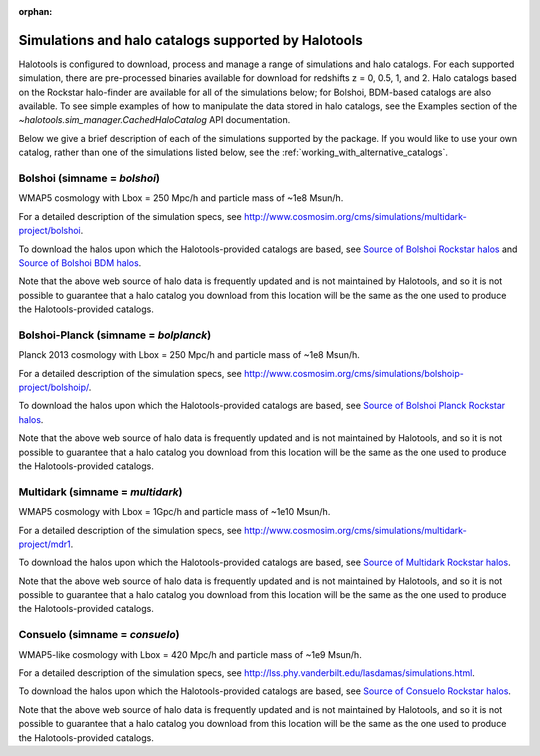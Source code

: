 :orphan:

.. _supported_sim_list:

*****************************************************
Simulations and halo catalogs supported by Halotools
*****************************************************

Halotools is configured to download, process and manage a range of  
simulations and halo catalogs. 
For each supported simulation, there are pre-processed binaries available 
for download for redshifts z = 0, 0.5, 1, and 2. 
Halo catalogs based on the Rockstar halo-finder are available for all 
of the simulations below; for Bolshoi, BDM-based catalogs are also available. 
To see simple examples of how to manipulate the data stored in halo catalogs, 
see the Examples section of the `~halotools.sim_manager.CachedHaloCatalog` API documentation. 

Below we give a 
brief description of each of the simulations supported by the package.
If you would like to use your own catalog, rather than one of the simulations listed below, 
see the :ref:`working_with_alternative_catalogs`. 

Bolshoi (simname = `bolshoi`)
==================================
WMAP5 cosmology with Lbox = 250 Mpc/h and particle mass of ~1e8 Msun/h. 

For a detailed description of the simulation specs, see 
http://www.cosmosim.org/cms/simulations/multidark-project/bolshoi. 

To download the halos upon which the Halotools-provided catalogs are based, see 
`Source of Bolshoi Rockstar halos <http://www.slac.stanford.edu/~behroozi/Bolshoi_Catalogs/>`_ 
and `Source of Bolshoi BDM halos <http://www.slac.stanford.edu/~behroozi/Bolshoi_Catalogs_BDM/>`_. 

Note that the above web source of halo data is frequently updated and is not maintained 
by Halotools, and so it is not possible to guarantee that a halo catalog you download 
from this location will be the same as the one used to produce the Halotools-provided catalogs. 

Bolshoi-Planck (simname = `bolplanck`)
====================================================================
Planck 2013 cosmology with Lbox = 250 Mpc/h and particle mass of ~1e8 Msun/h. 

For a detailed description of the simulation specs, see 
http://www.cosmosim.org/cms/simulations/bolshoip-project/bolshoip/. 

To download the halos upon which the Halotools-provided catalogs are based, see 
`Source of Bolshoi Planck Rockstar halos <http://www.slac.stanford.edu/~behroozi/Bolshoi_Catalogs_BDM/>`_. 

Note that the above web source of halo data is frequently updated and is not maintained 
by Halotools, and so it is not possible to guarantee that a halo catalog you download 
from this location will be the same as the one used to produce the Halotools-provided catalogs. 

Multidark (simname = `multidark`)
====================================================================
WMAP5 cosmology with Lbox = 1Gpc/h and particle mass of ~1e10 Msun/h. 

For a detailed description of the simulation specs, see 
http://www.cosmosim.org/cms/simulations/multidark-project/mdr1. 

To download the halos upon which the Halotools-provided catalogs are based, see 
`Source of Multidark Rockstar halos <http://slac.stanford.edu/~behroozi/MultiDark_Hlists_Rockstar/>`_. 

Note that the above web source of halo data is frequently updated and is not maintained 
by Halotools, and so it is not possible to guarantee that a halo catalog you download 
from this location will be the same as the one used to produce the Halotools-provided catalogs. 

Consuelo (simname = `consuelo`)
====================================================================
WMAP5-like cosmology with Lbox = 420 Mpc/h and particle mass of ~1e9 Msun/h. 

For a detailed description of the simulation specs, see 
http://lss.phy.vanderbilt.edu/lasdamas/simulations.html. 

To download the halos upon which the Halotools-provided catalogs are based, see 
`Source of Consuelo Rockstar halos <http://www.slac.stanford.edu/~behroozi/Consuelo_Catalogs/>`_. 

Note that the above web source of halo data is frequently updated and is not maintained 
by Halotools, and so it is not possible to guarantee that a halo catalog you download 
from this location will be the same as the one used to produce the Halotools-provided catalogs. 



